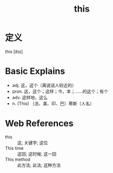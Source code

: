 #+title: this
#+roam_tags:英语单词

* 定义
  
this [ðɪs]

* Basic Explains
- adj. 这，这个（离说话人较近的）
- pron. 这，这个；这样；今，本；……的这个；有个
- adv. 这样地，这么
- n. (This) （法、美、印、巴）蒂斯（人名）

* Web References
- this :: 这; 关键字; 这位
- This time :: 这回; 这时候; 这一回
- This method :: 此方法; 此法; 这种方法
